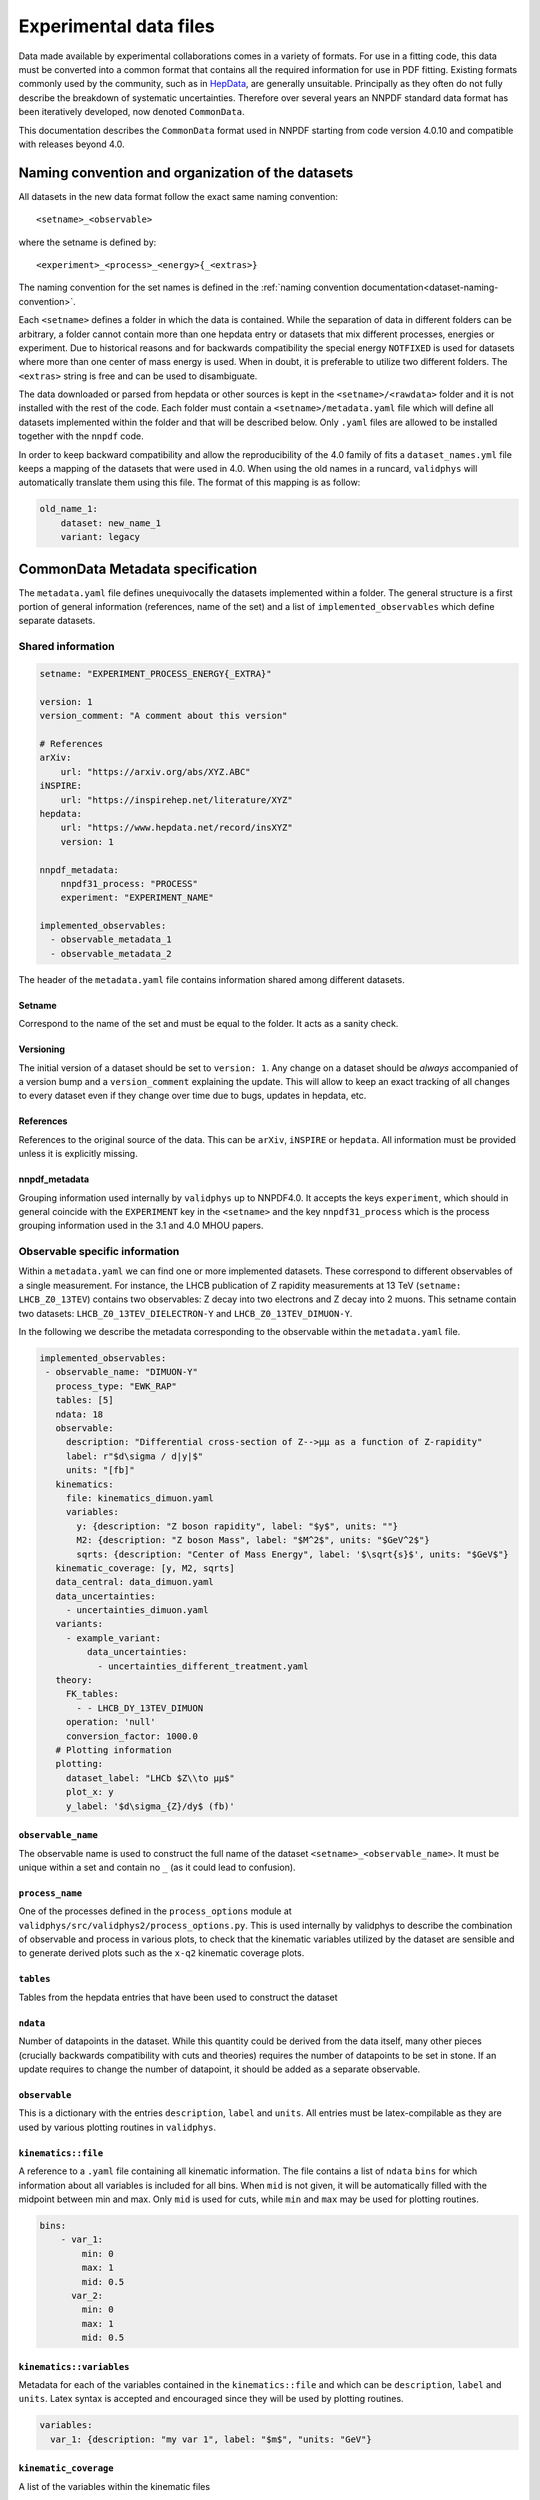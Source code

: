 .. _commondata:

=======================
Experimental data files
=======================

Data made available by experimental collaborations comes in a variety of
formats. For use in a fitting code, this data must be converted into a common
format that contains all the required information for use in PDF fitting.
Existing formats commonly used by the community, such as in `HepData <https://www.hepdata.net/>`_,
are generally unsuitable. Principally as they often do not fully describe the
breakdown of systematic uncertainties. Therefore over several years an NNPDF
standard data format has been iteratively developed, now denoted ``CommonData``.

This documentation describes the ``CommonData`` format
used in NNPDF starting from code version 4.0.10 and compatible with releases beyond 4.0.


Naming convention and organization of the datasets
--------------------------------------------------

All datasets in the new data format follow the exact same naming convention::

    <setname>_<observable>

where the setname is defined by::

    <experiment>_<process>_<energy>{_<extras>}

The naming convention for the set names is defined in the :ref:`naming convention documentation<dataset-naming-convention>`.

Each ``<setname>`` defines a folder in which the data is contained.
While the separation of data in different folders can be arbitrary,
a folder cannot contain more than one hepdata entry
or datasets that mix different processes, energies or experiment.
Due to historical reasons and for backwards compatibility the special energy ``NOTFIXED`` is used
for datasets where more than one center of mass energy is used.
When in doubt, it is preferable to utilize two different folders.
The ``<extras>`` string is free and can be used to disambiguate.

The data downloaded or parsed from hepdata or other sources is kept in the
``<setname>/<rawdata>`` folder and it is not installed with the rest of the code.
Each folder must contain a ``<setname>/metadata.yaml`` file which will define
all datasets implemented within the folder and that will be described below.
Only ``.yaml`` files are allowed to be installed together with the ``nnpdf`` code.

In order to keep backward compatibility and allow the reproducibility of the 4.0 family of fits
a ``dataset_names.yml`` file keeps a mapping of the datasets that were used in 4.0.
When using the old names in a runcard, ``validphys`` will automatically translate
them using this file.
The format of this mapping is as follow:

..  code-block:: yaml

    old_name_1:
        dataset: new_name_1
        variant: legacy

                                 
CommonData Metadata specification
---------------------------------

The ``metadata.yaml`` file defines unequivocally the datasets implemented within a folder.
The general structure is a first portion of general information (references, name of the set)
and a list of ``implemented_observables`` which define separate datasets.


Shared information
==================


..  code-block:: yaml

    setname: "EXPERIMENT_PROCESS_ENERGY{_EXTRA}"

    version: 1
    version_comment: "A comment about this version"

    # References
    arXiv:
        url: "https://arxiv.org/abs/XYZ.ABC"
    iNSPIRE:
        url: "https://inspirehep.net/literature/XYZ"
    hepdata:
        url: "https://www.hepdata.net/record/insXYZ"
        version: 1

    nnpdf_metadata:
        nnpdf31_process: "PROCESS"
        experiment: "EXPERIMENT_NAME"

    implemented_observables:
      - observable_metadata_1
      - observable_metadata_2


The header of the ``metadata.yaml`` file contains information shared among different datasets.

Setname
~~~~~~~

Correspond to the name of the set and must be equal to the folder. It acts as a sanity check.

Versioning
~~~~~~~~~~

The initial version of a dataset should be set to ``version: 1``.
Any change on a dataset should be *always* accompanied of a version bump and a ``version_comment`` explaining the update.
This will allow to keep an exact tracking of all changes to every dataset even if they change over time due to bugs, updates in hepdata, etc.

References
~~~~~~~~~~

References to the original source of the data. 
This can be ``arXiv``, ``iNSPIRE`` or ``hepdata``.
All information must be provided unless it is explicitly missing.

nnpdf_metadata
~~~~~~~~~~~~~~

Grouping information used internally by ``validphys`` up to NNPDF4.0.
It accepts the keys ``experiment``, which should in general coincide
with the ``EXPERIMENT`` key in the ``<setname>`` and the key ``nnpdf31_process``
which is the process grouping information used in the 3.1 and 4.0 MHOU papers.

Observable specific information
===============================

Within a ``metadata.yaml`` we can find one or more implemented datasets.
These correspond to different observables of a single measurement.
For instance, the LHCB publication of Z rapidity measurements at 13 TeV
(``setname: LHCB_Z0_13TEV``) contains two observables: Z decay into two electrons
and Z decay into 2 muons.
This setname contain two datasets: ``LHCB_Z0_13TEV_DIELECTRON-Y`` and ``LHCB_Z0_13TEV_DIMUON-Y``.

In the following we describe the metadata corresponding to the observable within the ``metadata.yaml`` file.


..  code-block:: yaml
    
   implemented_observables:
    - observable_name: "DIMUON-Y"
      process_type: "EWK_RAP"
      tables: [5]
      ndata: 18
      observable:
        description: "Differential cross-section of Z-->µµ as a function of Z-rapidity"
        label: r"$d\sigma / d|y|$"
        units: "[fb]"
      kinematics:
        file: kinematics_dimuon.yaml
        variables:
          y: {description: "Z boson rapidity", label: "$y$", units: ""}
          M2: {description: "Z boson Mass", label: "$M^2$", units: "$GeV^2$"}
          sqrts: {description: "Center of Mass Energy", label: '$\sqrt{s}$', units: "$GeV$"}
      kinematic_coverage: [y, M2, sqrts]
      data_central: data_dimuon.yaml
      data_uncertainties:
        - uncertainties_dimuon.yaml
      variants:
        - example_variant:
            data_uncertainties:
              - uncertainties_different_treatment.yaml
      theory:
        FK_tables:
          - - LHCB_DY_13TEV_DIMUON
        operation: 'null'
        conversion_factor: 1000.0
      # Plotting information
      plotting:
        dataset_label: "LHCb $Z\\to µµ$"
        plot_x: y
        y_label: '$d\sigma_{Z}/dy$ (fb)'

``observable_name``
~~~~~~~~~~~~~~~~~~~
The observable name is used to construct the full name of the dataset ``<setname>_<observable_name>``.
It must be unique within a set and contain no ``_`` (as it could lead to confusion).

``process_name``
~~~~~~~~~~~~~~~~
One of the processes defined in the ``process_options`` module at
``validphys/src/validphys2/process_options.py``.
This is used internally by validphys to describe the combination of observable
and process in various plots, to check that the kinematic variables utilized by the
dataset are sensible and to generate derived plots such as the ``x-q2`` kinematic coverage plots.

``tables``
~~~~~~~~~~
Tables from the hepdata entries that have been used to construct the dataset

``ndata``
~~~~~~~~~
Number of datapoints in the dataset.
While this quantity could be derived from the data itself,
many other pieces (crucially backwards compatibility with cuts and theories) requires
the number of datapoints to be set in stone.
If an update requires to change the number of datapoint,
it should be added as a separate observable.

``observable``
~~~~~~~~~~~~~~
This is a dictionary with the entries ``description``, ``label`` and ``units``.
All entries must be latex-compilable as they are used by various plotting routines in ``validphys``.

``kinematics::file``
~~~~~~~~~~~~~~~~~~~~
A reference to a ``.yaml`` file containing all kinematic information.
The file contains a list of ``ndata`` ``bins`` for which information about all variables
is included for all bins.
When ``mid`` is not given, it will be automatically filled with the midpoint between min and max.
Only ``mid`` is used for cuts, while ``min`` and ``max`` may be used for plotting routines.

..  code-block:: yaml

    bins:
        - var_1:
            min: 0
            max: 1
            mid: 0.5
          var_2:
            min: 0
            max: 1
            mid: 0.5

``kinematics::variables``
~~~~~~~~~~~~~~~~~~~~~~~~~
Metadata for each of the variables contained in the ``kinematics::file``
and which can be ``description``, ``label`` and ``units``.
Latex syntax is accepted and encouraged since they will be used by plotting routines.

..  code-block:: yaml

    variables:
      var_1: {description: "my var 1", label: "$m$", "units: "GeV"}


``kinematic_coverage``
~~~~~~~~~~~~~~~~~~~~~~
A list of the variables within the kinematic files


``data_central``
~~~~~~~~~~~~~~~~
A reference to a ``yaml`` file containing the measurement central data.
The format of the data is a ``yaml`` file with an entry ``data_central`` which
list for all values for all bins.

..  code-block:: yaml

    data_central:
        - val1
        - val2
        - val3

``data_uncertainties``
~~~~~~~~~~~~~~~~~~~~~~
A list of ``.yaml`` files containing the uncertainty information for the measurement.
When using more than one uncertainty file they will be concatenated. 
This allows the user the flexibility of creating variants
where only a subset of the uncertainties are modified.

The format of the uncertainty files is of two fields, a ``definitions`` field that contains
metadata about all the uncertainties: name, treatment (``ADD`` or ``MULT``) and type
and a second field ``bins`` which is a list of mappings with ``ndata`` entries
with the named uncertainties.

Note that, regardless of their treatment, uncertainties should always be written as absolute values
and not relative to the data values. If the data is updated, the uncertainties have to be too.

..  code-block:: yaml

    definitions:
        stat:
            description: statistical error
            treatment: ADD
            type:
        error_name:
            description: an additive uncertainty
            treatment: ADD
            type:
        error_name_2:
            description: an multiplicative uncertainty
            treatment: MULT
            type:
    bins:
        - stat: 1.0
          error_name: 2.0
          error_name_2: 3.0




``variants``
~~~~~~~~~~~~

In some occasions we might want to maintain two variations of the same observable.
For instance, we might have two incompatible sources of uncertainties. In such case a variant can be added.
These variants can overwrite certain keys if necessary.
When a variant is used, the key under the variant will be used instead of the key defined in the observable.

A ``variant`` can only overwrite the entries ``data_central``, ``theory`` and ``data_uncertainties``.
Example:

..  code-block:: yaml

    data_uncertainties:
        - uncertainties.yaml

    variants:
        name_of_the_variant:
            data_uncertainties:
                - uncertainties.yaml
                - extra_uncertainties.yaml
        another_variant:
            data_central: different_data.yaml
            data_uncertainties:
                - different_uncertainties.yaml
              
When loading this dataset with no variant only the ``uncertainties.yaml`` file will be read.
Instead, when choosing ``variant: name_of_the_variant``, both ``uncertainties.yaml`` and  ``extra_uncertainties.yaml`` will be loaded.
If we select ``variant: another_variant`` both the ``data_uncertainties`` and the ``data_central`` keys will be substituted.
Note that if we want to substitute the default set of uncertainties we just need to not include it in the variant (as done in ``another_variant``).

``theory``
~~~~~~~~~~

The theory field defines how predictions for the dataset are to be computed.
It includes two entries:

- ``FK_tables``: this is a list of lists which defines the FK Tables to be loaded. The outermost list are the operands (in case an operation is needed to recover the observable, more on that below). The innermost list are the grids that are to be concatenated in order to form the operands.
- ``operation``: operation to be applied in order to compute the observable. If no operation is needed it can be written as 'null' or None. vp currently supports ``RATIO``, ``ASY``, ``ADD``,``SMN``, ``COM``, ``SMT``, ``NULL``

Example:

..  code-block:: yaml
  
  theory: 
  FK_tables:
      - - Z_contribution
        - Wp_contribution
        - Wm_total
      - - total_xs
  operation: 'ratio'

In this case the ``fktables`` for the Z, W+ and W- contributions will be concatenated (the dataset might include predictions for all three contributions).
After that, the final observable will be computed by taking the ratio of the concatenation of all those observables and the total cross section (``total_xs``).

``plotting``
~~~~~~~~~~~~

The ``plotting`` section defines the plotting style inside ``validphys``
and is described in detail in :ref:`plotting-format`.

Note that the names of the variables need to be the same in the plotting and kinematics.

